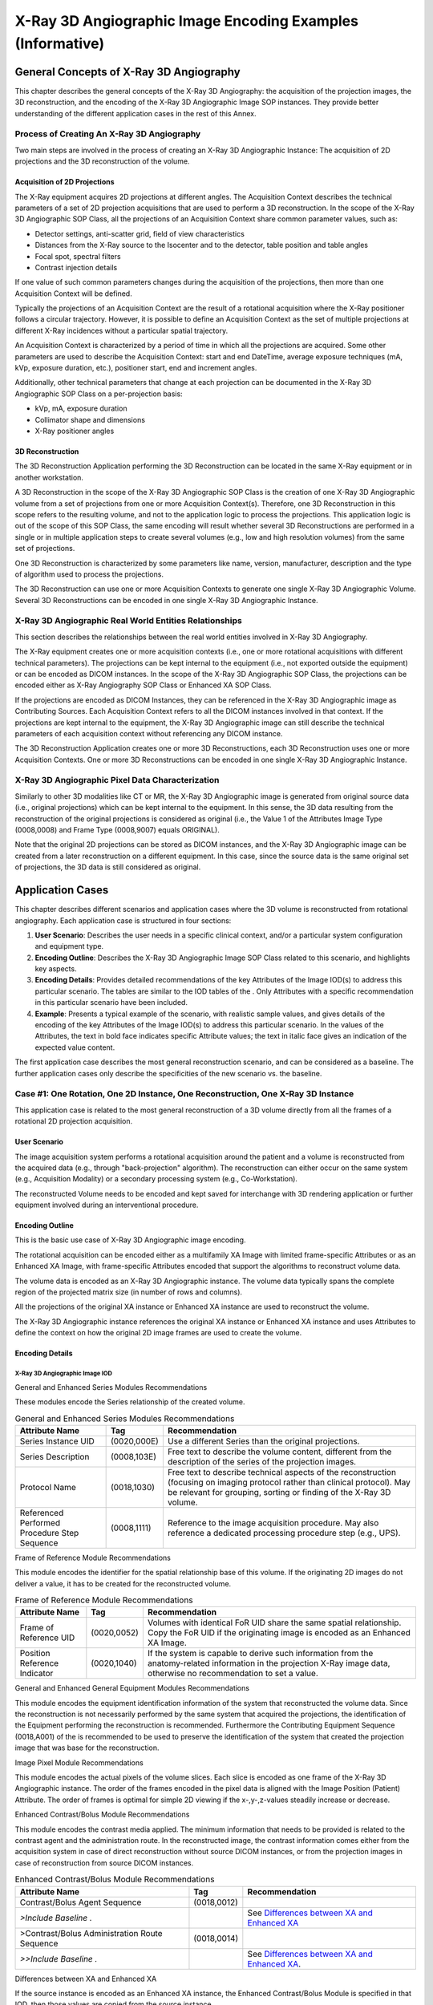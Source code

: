 .. _chapter_TTT:

X-Ray 3D Angiographic Image Encoding Examples (Informative)
===========================================================

.. _sect_TTT.1:

General Concepts of X-Ray 3D Angiography
----------------------------------------

This chapter describes the general concepts of the X-Ray 3D Angiography:
the acquisition of the projection images, the 3D reconstruction, and the
encoding of the X-Ray 3D Angiographic Image SOP instances. They provide
better understanding of the different application cases in the rest of
this Annex.

.. _sect_TTT.1.1:

Process of Creating An X-Ray 3D Angiography
~~~~~~~~~~~~~~~~~~~~~~~~~~~~~~~~~~~~~~~~~~~

Two main steps are involved in the process of creating an X-Ray 3D
Angiographic Instance: The acquisition of 2D projections and the 3D
reconstruction of the volume.

.. _sect_TTT.1.1.1:

Acquisition of 2D Projections
^^^^^^^^^^^^^^^^^^^^^^^^^^^^^

The X-Ray equipment acquires 2D projections at different angles. The
Acquisition Context describes the technical parameters of a set of 2D
projection acquisitions that are used to perform a 3D reconstruction. In
the scope of the X-Ray 3D Angiographic SOP Class, all the projections of
an Acquisition Context share common parameter values, such as:

-  Detector settings, anti-scatter grid, field of view characteristics

-  Distances from the X-Ray source to the Isocenter and to the detector,
   table position and table angles

-  Focal spot, spectral filters

-  Contrast injection details

If one value of such common parameters changes during the acquisition of
the projections, then more than one Acquisition Context will be defined.

Typically the projections of an Acquisition Context are the result of a
rotational acquisition where the X-Ray positioner follows a circular
trajectory. However, it is possible to define an Acquisition Context as
the set of multiple projections at different X-Ray incidences without a
particular spatial trajectory.

An Acquisition Context is characterized by a period of time in which all
the projections are acquired. Some other parameters are used to describe
the Acquisition Context: start and end DateTime, average exposure
techniques (mA, kVp, exposure duration, etc.), positioner start, end and
increment angles.

Additionally, other technical parameters that change at each projection
can be documented in the X-Ray 3D Angiographic SOP Class on a
per-projection basis:

-  kVp, mA, exposure duration

-  Collimator shape and dimensions

-  X-Ray positioner angles

.. _sect_TTT.1.1.2:

3D Reconstruction
^^^^^^^^^^^^^^^^^

The 3D Reconstruction Application performing the 3D Reconstruction can
be located in the same X-Ray equipment or in another workstation.

A 3D Reconstruction in the scope of the X-Ray 3D Angiographic SOP Class
is the creation of one X-Ray 3D Angiographic volume from a set of
projections from one or more Acquisition Context(s). Therefore, one 3D
Reconstruction in this scope refers to the resulting volume, and not to
the application logic to process the projections. This application logic
is out of the scope of this SOP Class, the same encoding will result
whether several 3D Reconstructions are performed in a single or in
multiple application steps to create several volumes (e.g., low and high
resolution volumes) from the same set of projections.

One 3D Reconstruction is characterized by some parameters like name,
version, manufacturer, description and the type of algorithm used to
process the projections.

The 3D Reconstruction can use one or more Acquisition Contexts to
generate one single X-Ray 3D Angiographic Volume. Several 3D
Reconstructions can be encoded in one single X-Ray 3D Angiographic
Instance.

.. _sect_TTT.1.2:

X-Ray 3D Angiographic Real World Entities Relationships
~~~~~~~~~~~~~~~~~~~~~~~~~~~~~~~~~~~~~~~~~~~~~~~~~~~~~~~

This section describes the relationships between the real world entities
involved in X-Ray 3D Angiography.

The X-Ray equipment creates one or more acquisition contexts (i.e., one
or more rotational acquisitions with different technical parameters).
The projections can be kept internal to the equipment (i.e., not
exported outside the equipment) or can be encoded as DICOM instances. In
the scope of the X-Ray 3D Angiographic SOP Class, the projections can be
encoded either as X-Ray Angiography SOP Class or Enhanced XA SOP Class.

If the projections are encoded as DICOM Instances, they can be
referenced in the X-Ray 3D Angiographic image as Contributing Sources.
Each Acquisition Context refers to all the DICOM instances involved in
that context. If the projections are kept internal to the equipment, the
X-Ray 3D Angiographic image can still describe the technical parameters
of each acquisition context without referencing any DICOM instance.

The 3D Reconstruction Application creates one or more 3D
Reconstructions, each 3D Reconstruction uses one or more Acquisition
Contexts. One or more 3D Reconstructions can be encoded in one single
X-Ray 3D Angiographic Instance.

.. _sect_TTT.1.3:

X-Ray 3D Angiographic Pixel Data Characterization
~~~~~~~~~~~~~~~~~~~~~~~~~~~~~~~~~~~~~~~~~~~~~~~~~

Similarly to other 3D modalities like CT or MR, the X-Ray 3D
Angiographic image is generated from original source data (i.e.,
original projections) which can be kept internal to the equipment. In
this sense, the 3D data resulting from the reconstruction of the
original projections is considered as original (i.e., the Value 1 of the
Attributes Image Type (0008,0008) and Frame Type (0008,9007) equals
ORIGINAL).

Note that the original 2D projections can be stored as DICOM instances,
and the X-Ray 3D Angiographic image can be created from a later
reconstruction on a different equipment. In this case, since the source
data is the same original set of projections, the 3D data is still
considered as original.

.. _sect_TTT.2:

Application Cases
-----------------

This chapter describes different scenarios and application cases where
the 3D volume is reconstructed from rotational angiography. Each
application case is structured in four sections:

1. **User Scenario**: Describes the user needs in a specific clinical
   context, and/or a particular system configuration and equipment type.

2. **Encoding Outline**: Describes the X-Ray 3D Angiographic Image SOP
   Class related to this scenario, and highlights key aspects.

3. **Encoding Details**: Provides detailed recommendations of the key
   Attributes of the Image IOD(s) to address this particular scenario.
   The tables are similar to the IOD tables of the . Only Attributes
   with a specific recommendation in this particular scenario have been
   included.

4. **Example**: Presents a typical example of the scenario, with
   realistic sample values, and gives details of the encoding of the key
   Attributes of the Image IOD(s) to address this particular scenario.
   In the values of the Attributes, the text in bold face indicates
   specific Attribute values; the text in italic face gives an
   indication of the expected value content.

The first application case describes the most general reconstruction
scenario, and can be considered as a baseline. The further application
cases only describe the specificities of the new scenario vs. the
baseline.

.. _sect_TTT.2.1:

Case #1: One Rotation, One 2D Instance, One Reconstruction, One X-Ray 3D Instance
~~~~~~~~~~~~~~~~~~~~~~~~~~~~~~~~~~~~~~~~~~~~~~~~~~~~~~~~~~~~~~~~~~~~~~~~~~~~~~~~~

This application case is related to the most general reconstruction of a
3D volume directly from all the frames of a rotational 2D projection
acquisition.

.. _sect_TTT.2.1.1:

User Scenario
^^^^^^^^^^^^^

The image acquisition system performs a rotational acquisition around
the patient and a volume is reconstructed from the acquired data (e.g.,
through "back-projection" algorithm). The reconstruction can either
occur on the same system (e.g., Acquisition Modality) or a secondary
processing system (e.g., Co-Workstation).

The reconstructed Volume needs to be encoded and kept saved for
interchange with 3D rendering application or further equipment involved
during an interventional procedure.

.. _sect_TTT.2.1.2:

Encoding Outline
^^^^^^^^^^^^^^^^

This is the basic use case of X-Ray 3D Angiographic image encoding.

The rotational acquisition can be encoded either as a multifamily XA
Image with limited frame-specific Attributes or as an Enhanced XA Image,
with frame-specific Attributes encoded that support the algorithms to
reconstruct volume data.

The volume data is encoded as an X-Ray 3D Angiographic instance. The
volume data typically spans the complete region of the projected matrix
size (in number of rows and columns).

All the projections of the original XA instance or Enhanced XA instance
are used to reconstruct the volume.

The X-Ray 3D Angiographic instance references the original XA instance
or Enhanced XA instance and uses Attributes to define the context on how
the original 2D image frames are used to create the volume.

.. _sect_TTT.2.1.3:

Encoding Details
^^^^^^^^^^^^^^^^

.. _sect_TTT.2.1.3.1:

X-Ray 3D Angiographic Image IOD
'''''''''''''''''''''''''''''''

.. _sect_TTT.2.1.3.1.1:

General and Enhanced Series Modules Recommendations
                                                   

These modules encode the Series relationship of the created volume.

.. table:: General and Enhanced Series Modules Recommendations

   +--------------------------+-------------+--------------------------+
   | Attribute Name           | Tag         | Recommendation           |
   +==========================+=============+==========================+
   | Series Instance UID      | (0020,000E) | Use a different Series   |
   |                          |             | than the original        |
   |                          |             | projections.             |
   +--------------------------+-------------+--------------------------+
   | Series Description       | (0008,103E) | Free text to describe    |
   |                          |             | the volume content,      |
   |                          |             | different from the       |
   |                          |             | description of the       |
   |                          |             | series of the projection |
   |                          |             | images.                  |
   +--------------------------+-------------+--------------------------+
   | Protocol Name            | (0018,1030) | Free text to describe    |
   |                          |             | technical aspects of the |
   |                          |             | reconstruction (focusing |
   |                          |             | on imaging protocol      |
   |                          |             | rather than clinical     |
   |                          |             | protocol). May be        |
   |                          |             | relevant for grouping,   |
   |                          |             | sorting or finding of    |
   |                          |             | the X-Ray 3D volume.     |
   +--------------------------+-------------+--------------------------+
   | Referenced Performed     | (0008,1111) | Reference to the image   |
   | Procedure Step Sequence  |             | acquisition procedure.   |
   |                          |             | May also reference a     |
   |                          |             | dedicated processing     |
   |                          |             | procedure step (e.g.,    |
   |                          |             | UPS).                    |
   +--------------------------+-------------+--------------------------+

.. _sect_TTT.2.1.3.1.2:

Frame of Reference Module Recommendations
                                         

This module encodes the identifier for the spatial relationship base of
this volume. If the originating 2D images do not deliver a value, it has
to be created for the reconstructed volume.

.. table:: Frame of Reference Module Recommendations

   +--------------------------+-------------+--------------------------+
   | Attribute Name           | Tag         | Recommendation           |
   +==========================+=============+==========================+
   | Frame of Reference UID   | (0020,0052) | Volumes with identical   |
   |                          |             | FoR UID share the same   |
   |                          |             | spatial relationship.    |
   |                          |             | Copy the FoR UID if the  |
   |                          |             | originating image is     |
   |                          |             | encoded as an Enhanced   |
   |                          |             | XA Image.                |
   +--------------------------+-------------+--------------------------+
   | Position Reference       | (0020,1040) | If the system is capable |
   | Indicator                |             | to derive such           |
   |                          |             | information from the     |
   |                          |             | anatomy-related          |
   |                          |             | information in the       |
   |                          |             | projection X-Ray image   |
   |                          |             | data, otherwise no       |
   |                          |             | recommendation to set a  |
   |                          |             | value.                   |
   +--------------------------+-------------+--------------------------+

.. _sect_TTT.2.1.3.1.3:

General and Enhanced General Equipment Modules Recommendations
                                                              

This module encodes the equipment identification information of the
system that reconstructed the volume data. Since the reconstruction is
not necessarily performed by the same system that acquired the
projections, the identification of the Equipment performing the
reconstruction is recommended. Furthermore the Contributing Equipment
Sequence (0018,A001) of the is recommended to be used to preserve the
identification of the system that created the projection image that was
base for the reconstruction.

.. _sect_TTT.2.1.3.1.4:

Image Pixel Module Recommendations
                                  

This module encodes the actual pixels of the volume slices. Each slice
is encoded as one frame of the X-Ray 3D Angiographic instance. The order
of the frames encoded in the pixel data is aligned with the Image
Position (Patient) Attribute. The order of frames is optimal for simple
2D viewing if the x-,y-,z-values steadily increase or decrease.

.. _sect_TTT.2.1.3.1.5:

Enhanced Contrast/Bolus Module Recommendations
                                              

This module encodes the contrast media applied. The minimum information
that needs to be provided is related to the contrast agent and the
administration route. In the reconstructed image, the contrast
information comes either from the acquisition system in case of direct
reconstruction without source DICOM instances, or from the projection
images in case of reconstruction from source DICOM instances.

.. table:: Enhanced Contrast/Bolus Module Recommendations

   +--------------------------+-------------+--------------------------+
   | Attribute Name           | Tag         | Recommendation           |
   +==========================+=============+==========================+
   | Contrast/Bolus Agent     | (0018,0012) |                          |
   | Sequence                 |             |                          |
   +--------------------------+-------------+--------------------------+
   | *>Include Baseline .*    |             | See `Differences between |
   |                          |             | XA and Enhanced          |
   |                          |             | XA <#                    |
   |                          |             | sect_TTT.2.1.3.1.5.1>`__ |
   +--------------------------+-------------+--------------------------+
   | >Contrast/Bolus          | (0018,0014) |                          |
   | Administration Route     |             |                          |
   | Sequence                 |             |                          |
   +--------------------------+-------------+--------------------------+
   | *>>Include Baseline .*   |             | See `Differences between |
   |                          |             | XA and Enhanced          |
   |                          |             | XA <#s                   |
   |                          |             | ect_TTT.2.1.3.1.5.1>`__. |
   +--------------------------+-------------+--------------------------+

.. _sect_TTT.2.1.3.1.5.1:

Differences between XA and Enhanced XA
                                      

If the source instance is encoded as an Enhanced XA instance, the
Enhanced Contrast/Bolus Module is specified in that IOD, then those
values are copied from the source instance.

If the source instance is encoded as an XA Image, only the
Contrast/Bolus Module is specified in that IOD. Although acquisition
devices are encouraged to provide details of the contrast, most of the
relevant Attributes are type 3, so it is possible that if contrast was
applied, the only indication will be the presence of Contrast/Bolus
Agent (0018,0010) since that Attribute is type 2. In that case, if the
application is unable to get more specific information from the
operator, it may populate the contrast details with the generic
`(7140000, SCT, "Contrast agent") <http://snomed.info/id/7140000>`__
code for contrast agent and the `(261665006, SCT,
"Unknown") <http://snomed.info/id/261665006>`__ code for the
administration route.

.. _sect_TTT.2.1.3.1.6:

Multi-frame Dimensions Module Recommendations
                                             

This module encodes a (default) presentation order of the image frames.

.. table:: Multi-frame Dimensions Module Recommendations

   +--------------------------+-------------+--------------------------+
   | Attribute Name           | Tag         | Recommendation           |
   +==========================+=============+==========================+
   | Dimension Organization   | (0020,9221) | This will be an initial  |
   | Sequence                 |             | single dimension and     |
   |                          |             | therefore a single       |
   |                          |             | Dimension UID is         |
   |                          |             | sufficient.              |
   +--------------------------+-------------+--------------------------+
   | Dimension Organization   | (0020,9311) | The value will be "3D".  |
   | Type                     |             |                          |
   +--------------------------+-------------+--------------------------+
   | Dimension Index Sequence | (0020,9222) | Specifies a Dimension    |
   |                          |             | Index that refers to the |
   |                          |             | Image Position (Patient) |
   |                          |             | as dimension for frame   |
   |                          |             | order during 2D          |
   |                          |             | presentation of an X-Ray |
   |                          |             | 3D volume.               |
   +--------------------------+-------------+--------------------------+

.. _sect_TTT.2.1.3.1.7:

Patient Orientation Module Recommendations
                                          

This module encodes the orientation of the Patient for later use with
same or other equipment. The related coded terms can be derived from the
Patient Position (0018,5100) according to the following table, where:

-  PO denotes the Patient Orientation Code Sequence (0054,0410);

-  POM denotes the Patient Orientation Modifier Code Sequence
   (0054,0412);

-  PGR denotes the Patient Gantry Relationship Code Sequence
   (0054,0414).

.. table:: Patient Position to Orientation Conversion Recommendations

   +------------------+--------------------------------------------------+
   | Patient Position | Patient Orientation Coding                       |
   +==================+==================================================+
   | HFS              | PO: `(102538003, SCT,                            |
   |                  | "                                                |
   |                  | recumbent") <http://snomed.info/id/102538003>`__ |
   |                  |                                                  |
   |                  | POM: `(40199007, SCT,                            |
   |                  | "supine") <http://snomed.info/id/40199007>`__    |
   |                  |                                                  |
   |                  | PGR: `(102540008, SCT,                           |
   |                  | "                                                |
   |                  | headfirst") <http://snomed.info/id/102540008>`__ |
   +------------------+--------------------------------------------------+
   | HFP              | PO: `(102538003, SCT,                            |
   |                  | "                                                |
   |                  | recumbent") <http://snomed.info/id/102538003>`__ |
   |                  |                                                  |
   |                  | POM: `(1240000, SCT,                             |
   |                  | "prone") <http://snomed.info/id/1240000>`__      |
   |                  |                                                  |
   |                  | PGR: `(102540008, SCT,                           |
   |                  | "                                                |
   |                  | headfirst") <http://snomed.info/id/102540008>`__ |
   +------------------+--------------------------------------------------+
   | FFS              | PO: `(102538003, SCT,                            |
   |                  | "                                                |
   |                  | recumbent") <http://snomed.info/id/102538003>`__ |
   |                  |                                                  |
   |                  | POM: `(40199007, SCT,                            |
   |                  | "supine") <http://snomed.info/id/40199007>`__    |
   |                  |                                                  |
   |                  | PGR: `(102541007, SCT,                           |
   |                  | "f                                               |
   |                  | eet-first") <http://snomed.info/id/102541007>`__ |
   +------------------+--------------------------------------------------+
   | FFP              | PO: `(102538003, SCT,                            |
   |                  | "                                                |
   |                  | recumbent") <http://snomed.info/id/102538003>`__ |
   |                  |                                                  |
   |                  | POM: `(1240000, SCT,                             |
   |                  | "prone") <http://snomed.info/id/1240000>`__      |
   |                  |                                                  |
   |                  | PGR: `(102541007, SCT,                           |
   |                  | "f                                               |
   |                  | eet-first") <http://snomed.info/id/102541007>`__ |
   +------------------+--------------------------------------------------+
   | HFDR             | PO: `(102538003, SCT,                            |
   |                  | "                                                |
   |                  | recumbent") <http://snomed.info/id/102538003>`__ |
   |                  |                                                  |
   |                  | POM: `(102535000, SCT, "right lateral            |
   |                  | decubitus") <http://snomed.info/id/102535000>`__ |
   |                  |                                                  |
   |                  | PGR: `(102540008, SCT,                           |
   |                  | "                                                |
   |                  | headfirst") <http://snomed.info/id/102540008>`__ |
   +------------------+--------------------------------------------------+
   | HFDL             | PO: `(102538003, SCT,                            |
   |                  | "                                                |
   |                  | recumbent") <http://snomed.info/id/102538003>`__ |
   |                  |                                                  |
   |                  | POM: `(102536004, SCT, "left lateral             |
   |                  | decubitus") <http://snomed.info/id/102536004>`__ |
   |                  |                                                  |
   |                  | PGR: `(102540008, SCT,                           |
   |                  | "                                                |
   |                  | headfirst") <http://snomed.info/id/102540008>`__ |
   +------------------+--------------------------------------------------+
   | FFDR             | PO: `(102538003, SCT,                            |
   |                  | "                                                |
   |                  | recumbent") <http://snomed.info/id/102538003>`__ |
   |                  |                                                  |
   |                  | POM: `(102535000, SCT, "right lateral            |
   |                  | decubitus") <http://snomed.info/id/102535000>`__ |
   |                  |                                                  |
   |                  | PGR: `(102541007, SCT,                           |
   |                  | "f                                               |
   |                  | eet-first") <http://snomed.info/id/102541007>`__ |
   +------------------+--------------------------------------------------+
   | FFDL             | PO: `(102538003, SCT,                            |
   |                  | "                                                |
   |                  | recumbent") <http://snomed.info/id/102538003>`__ |
   |                  |                                                  |
   |                  | POM: `(102536004, SCT, "left lateral             |
   |                  | decubitus") <http://snomed.info/id/102536004>`__ |
   |                  |                                                  |
   |                  | PGR: `(102541007, SCT,                           |
   |                  | "f                                               |
   |                  | eet-first") <http://snomed.info/id/102541007>`__ |
   +------------------+--------------------------------------------------+

.. _sect_TTT.2.1.3.1.8:

X-Ray 3D Image Module Recommendations
                                     

This module encodes the specific content of the reconstructed volume.

.. table:: X-Ray 3D Image Module Recommendations

   +---------------------+-------------+--------------------------------+
   | Attribute Name      | Tag         | Recommendation                 |
   +=====================+=============+================================+
   | Image Type          | (0008,0008) | Use "ORIGINAL" value 1 (Pixel  |
   |                     |             | Data Characteristics) to       |
   |                     |             | indicate a reconstruction from |
   |                     |             | original projections.          |
   |                     |             |                                |
   |                     |             | Use "VOLUME" in value 3 (Image |
   |                     |             | Flavor) to indicate regularly  |
   |                     |             | sampled.                       |
   +---------------------+-------------+--------------------------------+
   | Icon Image Sequence | (0088,0200) | Include if the reconstruction  |
   |                     |             | application may be able to     |
   |                     |             | generate a rendered            |
   |                     |             | representative icon image.     |
   +---------------------+-------------+--------------------------------+

.. _sect_TTT.2.1.3.1.9:

X-Ray 3D Angiographic Image Contributing Sources Module Recommendations
                                                                       

This module encodes the source SOP instances used to create the X-Ray 3D
Angiographic instance.

.. table:: X-Ray 3D Angiographic Image Contributing Sources Module
Recommendations

   +--------------------------+-------------+--------------------------+
   | Attribute Name           | Tag         | Recommendation           |
   +==========================+=============+==========================+
   | Contributing Sources     | (0018,9506) | One item since there is  |
   | Sequence                 |             | only one originating     |
   |                          |             | image that contributed   |
   |                          |             | to the creation of the   |
   |                          |             | X-Ray 3D Angiographic    |
   |                          |             | image.                   |
   +--------------------------+-------------+--------------------------+

.. _sect_TTT.2.1.3.1.10:

X-Ray 3D Angiographic Acquisition Module Recommendations
                                                        

This module encodes the important technical and physical parameters of
the source SOP instances used to create the X-Ray 3D Angiographic Image
instance.

The contents of the Enhanced XA Image IOD and XA Image IOD are
significantly different. Therefore the contents of the X-Ray 3D
Acquisition Sequence will vary depending on availability of encoded data
in the source instance.

The content of the X-Ray 3D General Positioner Movement Macro provides a
general overview on the Positioner data. In case a system does not
support the Isocenter Reference System, it may still be of advantage to
provide the patient-based Positioner Primary and Secondary Angles in the
Per Projection Acquisition Sequence (0018,9538).

The contents of the Per Projection Acquisition Sequence (0018,9538) need
to be carefully aligned with the list of frame numbers in the Referenced
Frame Numbers (0008,1160) Attribute in the Source Image Sequence
(0008,2112).

.. table:: X-Ray 3D Angiographic Acquisition Module Recommendations

   +--------------------------+-------------+--------------------------+
   | Attribute Name           | Tag         | Recommendation           |
   +==========================+=============+==========================+
   | X-Ray 3D Acquisition     | (0018,9507) | One item since there is  |
   | Sequence                 |             | only one acquisition     |
   |                          |             | context that contributed |
   |                          |             | to the reconstruction of |
   |                          |             | the X-Ray 3D             |
   |                          |             | Angiographic image pixel |
   |                          |             | data contents.           |
   +--------------------------+-------------+--------------------------+

.. _sect_TTT.2.1.3.1.11:

Pixel Measures Macro Recommendations
                                    

This module encodes the detailed size of the volume element (Pixel
Spacing for row/column dimension of each slice, and Slice Thickness for
the distance between slices). It depends on the reconstruction algorithm
and is not necessarily identical to the related sizes in the projection
images.

For a single volume this macro is encoded "shared" as all the slices
will have the same Pixel Spacing and Slice Thickness.

.. _sect_TTT.2.1.3.1.12:

Frame Content Macro Recommendations
                                   

This module encodes the timing information of the frames, as well as
dimension and stack index values.

In the reconstruction from rotational projections the figure C.7.6.16-2
of should be interpreted carefully. All the frames forming one X-Ray 3D
Angiographic volume have been reconstructed simultaneously, therefore
all of them have a same time reference and the same acquisition
duration.

The projections have been acquired over a period of time, all of them
contributing to each 3D frame. Therefore, it's recommended to encode the
3D frame acquisition duration as the elapsed time from the first to the
last projection frame time that contributed to that volume.

.. table:: Frame Content Macro Recommendations

   +--------------------------+-------------+--------------------------+
   | Attribute Name           | Tag         | Recommendation           |
   +==========================+=============+==========================+
   | Frame Content Sequence   | (0020,9111) | Provides details for     |
   |                          |             | each frame. The Date and |
   |                          |             | Time Attributes are      |
   |                          |             | identical for all frames |
   |                          |             | and are set to the       |
   |                          |             | date/time of the first   |
   |                          |             | projection frame due to  |
   |                          |             | the nature of the volume |
   |                          |             | creation. The Stack      |
   |                          |             | information can be used  |
   |                          |             | to group frames into     |
   |                          |             | sub-volumes, if needed.  |
   +--------------------------+-------------+--------------------------+
   | >Frame Reference         | (0018,9151) | Use the date and time of |
   | DateTime                 |             | the first 2D frame used  |
   |                          |             | for the reconstruction   |
   |                          |             | of this 3D frame. Same   |
   |                          |             | value for all the frames |
   |                          |             | of the same              |
   |                          |             | reconstruction.          |
   +--------------------------+-------------+--------------------------+
   | >Frame Acquisition       | (0018,9074) | Use the same value as    |
   | DateTime                 |             | the Frame Reference      |
   |                          |             | DateTime (0018,9151).    |
   +--------------------------+-------------+--------------------------+
   | >Frame Acquisition       | (0018,9220) | Use the duration of the  |
   | Duration                 |             | rotational acquisition.  |
   |                          |             | Same value for all the   |
   |                          |             | frames of the same       |
   |                          |             | reconstruction.          |
   +--------------------------+-------------+--------------------------+
   | >Dimension Index Values  | (0020,9157) | From 1 to M or M to 1    |
   |                          |             | depending whether the    |
   |                          |             | frames are to be         |
   |                          |             | displayed in the storage |
   |                          |             | order or reverse, M      |
   |                          |             | being the number of      |
   |                          |             | frames of the            |
   |                          |             | reconstructed volume.    |
   +--------------------------+-------------+--------------------------+
   | >Stack ID                | (0020,9056) | Use the value "1" for    |
   |                          |             | all the frames, since    |
   |                          |             | they belong to the same  |
   |                          |             | reconstructed volume.    |
   +--------------------------+-------------+--------------------------+
   | >In-Stack Position       | (0020,9057) | From 1 to M, where M is  |
   | Number                   |             | the number of frames of  |
   |                          |             | the reconstructed        |
   |                          |             | volume.                  |
   +--------------------------+-------------+--------------------------+

.. _sect_TTT.2.1.3.1.13:

Derivation Image Macro Recommendations
                                      

The volume is directly reconstructed from the original set of
projections and therefore not "derived" in this sense. Thus this macro
is not applicable in this scenario as the contents of the Contributing
Sources Sequence (0018,9506) and the X-Ray 3D Acquisition Sequence
(0018,9507) are sufficient to describe the relationship to the
originating image.

.. _sect_TTT.2.1.3.1.14:

Frame Anatomy Macro Recommendations
                                   

This macro encodes the anatomical context. It can be important to
parameterize the presentation of the volumes. For a single volume this
macro is encoded "shared". Typically the anatomy of the volume is only
available if the information is already provided within the originating
projection image, either by detection algorithm or by user input.

.. _sect_TTT.2.1.3.1.15:

X-Ray 3D Frame Type Macro Recommendations
                                         

This macro encodes the general characteristics of the volume slices like
color information for presentation, volumetric properties for
geometrical manipulations etc. In case of a single volume, this macro is
encoded "shared" as each slice of the volume has identical
characteristics. If multiple volumes are encoded in a single instance,
this macro may be encoded "per frame".

.. _sect_TTT.2.1.4:

Example
^^^^^^^

.. _sect_TTT.2.1.4.1:

Reconstruction Using All Frames of An Enhanced XA Image
'''''''''''''''''''''''''''''''''''''''''''''''''''''''

This basic example is the reconstruction of a volume by a
back-projection from all frames of a rotational acquisition which have
been encoded as an Enhanced XA Instance. The rotational acquisition
takes 5 seconds to acquire all the projections.

.. note::

   The example would be very similar if the rotational acquisition was
   encoded as an XA Image.

The dimension organization is based on the spatial position of the 3D
frames. The frames are to be displayed in the same order as stored.

The UIDs of this example correspond to the diagram shown in
`figure_title <#figure_TTT.2.1-1>`__

.. _sect_TTT.2.2:

Case #2: Reconstruction From A Sub-set of Projection Frames
~~~~~~~~~~~~~~~~~~~~~~~~~~~~~~~~~~~~~~~~~~~~~~~~~~~~~~~~~~~

This application case is related to a reconstruction from a sub-set of
projection frames.

.. _sect_TTT.2.2.1:

User Scenario
^^^^^^^^^^^^^

The image acquisition system performs one rotational acquisition. Not
all of the acquired frames, but every N\ :sup:`th` frame is used to
reconstruct the volume, e.g., to speed-up the reconstruction.

.. _sect_TTT.2.2.2:

Encoding Outline
^^^^^^^^^^^^^^^^

Only selected frames of the original XA instance or Enhanced XA instance
are used to reconstruct the volume.

The X-Ray 3D instance references the original XA instance or Enhanced XA
instance and uses Attributes to define the context on how and which of
the original image frames are used to create the volume.

.. _sect_TTT.2.2.3:

Encoding Details
^^^^^^^^^^^^^^^^

.. _sect_TTT.2.2.3.1:

X-Ray 3D Angiographic Image IOD
'''''''''''''''''''''''''''''''

.. _sect_TTT.2.2.3.1.1:

X-Ray 3D Angiographic Acquisition Module Recommendations
                                                        

This module encodes the important technical and physical parameters of
the source SOP instances and the frames used to create the X-Ray 3D
Angiographic instance.

.. table:: X-Ray 3D Angiographic Acquisition Module Recommendations

   +--------------------------+-------------+--------------------------+
   | Attribute Name           | Tag         | Recommendation           |
   +==========================+=============+==========================+
   | X-Ray 3D Acquisition     | (0018,9507) | One item since there is  |
   | Sequence                 |             | only one acquisition     |
   |                          |             | context that contributed |
   |                          |             | to the reconstruction of |
   |                          |             | the X-Ray 3D             |
   |                          |             | Angiographic image pixel |
   |                          |             | data contents.           |
   +--------------------------+-------------+--------------------------+
   | >Source Image Sequence   | (0008,2112) |                          |
   +--------------------------+-------------+--------------------------+
   | >>Referenced Frame       | (0008,1160) | Only include the frame   |
   | Number                   |             | numbers used for the     |
   |                          |             | reconstruction.          |
   +--------------------------+-------------+--------------------------+
   | >Per Projection          | (0018,9538) | The content of the X-Ray |
   | Acquisition Sequence     |             | 3D General Positioner    |
   |                          |             | Movement Macro only      |
   |                          |             | provides an overview of  |
   |                          |             | the Positioner data.     |
   |                          |             | When not all frames of   |
   |                          |             | the originating          |
   |                          |             | projection image are     |
   |                          |             | used, it is recommended  |
   |                          |             | to provide the           |
   |                          |             | patient-based Positioner |
   |                          |             | Primary and Secondary    |
   |                          |             | Angles in the Per        |
   |                          |             | Projection Acquisition   |
   |                          |             | Sequence (0018,9538).    |
   |                          |             |                          |
   |                          |             | The contents of the Per  |
   |                          |             | Projection Acquisition   |
   |                          |             | Sequence (0018,9538)     |
   |                          |             | need to be carefully     |
   |                          |             | aligned with the list of |
   |                          |             | frame numbers in the     |
   |                          |             | Referenced Frame Numbers |
   |                          |             | (0008,1160) Attribute in |
   |                          |             | the Source Image         |
   |                          |             | Sequence (0008,2112).    |
   +--------------------------+-------------+--------------------------+

.. _sect_TTT.2.2.3.1.2:

Frame Content Macro Recommendations
                                   

This module encodes the timing information of the frames, as well as
dimension and stack index values.

.. table:: Frame Content Macro Recommendations

   +--------------------------+-------------+--------------------------+
   | Attribute Name           | Tag         | Recommendation           |
   +==========================+=============+==========================+
   | Frame Content Sequence   | (0020,9111) | Provides details for     |
   |                          |             | each frame.              |
   +--------------------------+-------------+--------------------------+
   | >Frame Acquisition       | (0018,9220) | Use the elapsed time     |
   | Duration                 |             | from the first to the    |
   |                          |             | last projection frame    |
   |                          |             | time used for this       |
   |                          |             | reconstruction.          |
   +--------------------------+-------------+--------------------------+

.. _sect_TTT.2.2.4:

Example
^^^^^^^

This specific example is the reconstruction of a volume by a
back-projection from every 5\ :sup:`th` frame of a rotational
acquisition and encoded as an Enhanced XA Image.

.. note::

   The example would be very similar if the rotational acquisition was
   encoded as an XA Image.

.. _sect_TTT.2.3:

Case #3: Reconstruction From A Sub-region of All Image Frames
~~~~~~~~~~~~~~~~~~~~~~~~~~~~~~~~~~~~~~~~~~~~~~~~~~~~~~~~~~~~~

This application case is related to a regular reconstruction of the full
field of view of a rotational acquisition followed by a specific
reconstruction of a sub-region that contains an object of interest
(e.g., interventional device implanted, stent, coils etc.).

.. _sect_TTT.2.3.1:

User Scenario
^^^^^^^^^^^^^

The image acquisition system performs one rotational acquisition after
the intervention, on the region of the patient where an implant has been
placed.

Two 3D volumes are reconstructed; one of the full field of view of the
projection images, another of a sub-region of each of the acquired
frames, e.g., to extract the object of interest into a smaller volume.
The second volume is likely performed at higher resolution and likely
applies different 3D reconstruction techniques, for instance to
highlight the material of the implant. The purpose is to overlap the two
volumes and enhance the visibility of the object of interest over the
full field volume.

.. _sect_TTT.2.3.2:

Encoding Outline
^^^^^^^^^^^^^^^^

The rotational acquisition can either be encoded as XA Image or as
Enhanced XA Image.

Each reconstruction is encoded in a different X-Ray 3D Angiographic
instance.

Not all parts of each frame of the original XA instance or Enhanced XA
instance are used to reconstruct the second volume.

The X-Ray 3D instance references the original XA instance or Enhanced XA
instance and uses Attributes to define the context on how and which part
of the original image frames are used to create the Volume.

.. _sect_TTT.2.3.3:

Encoding Details
^^^^^^^^^^^^^^^^

.. _sect_TTT.2.3.3.1:

X-Ray 3D Angiographic Image IOD
'''''''''''''''''''''''''''''''

.. _sect_TTT.2.3.3.1.1:

Frame of Reference Module Recommendations
                                         

Since the two volumes are reconstructed from the same projections, the
reconstruction application will use the same patient coordinate system
on both volumes so that the spatial location of the object of interest
in both volumes will be the same. Therefore the two X-Ray 3D Instances
will have the same Frame of Reference (FoR) UID. If the originating 2D
Instances do not deliver a value of FoR UID, a new FoR UID has to be
created for the reconstructed volumes.

.. table:: Frame of Reference Module Recommendations

   +------------------------+-------------+--------------------------+
   | Attribute Name         | Tag         | Recommendation           |
   +========================+=============+==========================+
   | Frame of Reference UID | (0020,0052) | Use the same value for   |
   |                        |             | the full field of view   |
   |                        |             | volume and the           |
   |                        |             | sub-region volume.       |
   +------------------------+-------------+--------------------------+

.. _sect_TTT.2.3.3.1.2:

Pixel Measures Macro Recommendations
                                    

The detailed size of the volume element (Pixel Spacing for x/y dimension
and Slice Thickness for z dimension) may be different between the full
field of view reconstruction and the sub-region reconstruction.

.. table:: Pixel Measures Macro Recommendations

   +-------------------------+-------------+--------------------------+
   | Attribute Name          | Tag         | Recommendation           |
   +=========================+=============+==========================+
   | Pixel Measures Sequence | (0028,9110) | The pixel sizes and/or   |
   |                         |             | slice thickness are not  |
   |                         |             | necessarily equal in the |
   |                         |             | two reconstructed        |
   |                         |             | volumes. Within each     |
   |                         |             | individual volume this   |
   |                         |             | sequence is encoded as   |
   |                         |             | "shared".                |
   +-------------------------+-------------+--------------------------+

.. _sect_TTT.2.3.3.1.3:

Plane Position (Patient) Macro Recommendations
                                              

The plane position of the first slice in the first volume may have a
different value than in the second volume, as the sub-region volume can
be smaller and shifted with respect to the full field of view volume.

.. _sect_TTT.2.3.3.1.4:

Plane Orientation (Patient) Macro Recommendations
                                                 

The plane orientation could be different in the second volume depending
on the application needs, e.g., to align the slices with the object of
interest.

.. _sect_TTT.2.3.3.1.5:

Frame Content Macro Recommendations
                                   

This module encodes the timing information of the frames, as well as
dimension and stack index values.

.. table:: Frame Content Macro Recommendations

   +--------------------------+-------------+--------------------------+
   | Attribute Name           | Tag         | Recommendation           |
   +==========================+=============+==========================+
   | Frame Content Sequence   | (0020,9111) | Provides details for     |
   |                          |             | each frame.              |
   +--------------------------+-------------+--------------------------+
   | >Frame Acquisition       | (0018,9220) | Use the duration of the  |
   | Duration                 |             | rotational acquisition   |
   |                          |             | in the two reconstructed |
   |                          |             | volumes.                 |
   +--------------------------+-------------+--------------------------+

.. _sect_TTT.2.3.3.1.6:

Frame Anatomy Macro Recommendations
                                   

The volume directly reconstructed from a sub-region of each of the
original projection X-Ray frames does not necessarily reflect the same
anatomy or laterality as the full field of view volume. Therefore the
Frame Anatomy macro may point to a different anatomic context than the
one documented for the originating frames.

.. _sect_TTT.2.3.4:

Example
^^^^^^^

In this example, the slices of the two volumes are reconstructed in the
axial plane of the patient; the row direction is aligned in the positive
x-direction of the patient (right-left) and the column direction is
aligned in the positive y-direction of the patient (anterior-posterior).

The full field of view reconstruction in encoded with the Instance UID
"Z1" and consists of a 512 cube volume of 0.2 mm of voxel size. The
sub-region reconstruction in encoded with the Instance UID "Z2" and
consists of a 256 cube volume of the voxel size of 0.1 mm.

Both volumes share the same Frame of Reference UID.

.. _sect_TTT.2.4:

Case #4: Multiple Rotations, One Or More 2D Instances, One Reconstruction, One X-Ray 3D Instance
~~~~~~~~~~~~~~~~~~~~~~~~~~~~~~~~~~~~~~~~~~~~~~~~~~~~~~~~~~~~~~~~~~~~~~~~~~~~~~~~~~~~~~~~~~~~~~~~

This application case is related to a high resolution reconstruction
from several rotations around the same anatomy.

.. _sect_TTT.2.4.1:

User Scenario
^^^^^^^^^^^^^

The image acquisition system performs multiple 2D rotational
acquisitions around the patient with movements in the same or opposite
directions in the patient's transverse plane. A single volume is
reconstructed from the acquired data (e.g., through "back-projection"
algorithm). The reconstruction can either occur on the same system
(e.g., Acquisition Modality) or a secondary processing system (e.g.,
Co-Workstation).

The reconstructed Volume needs to be encoded and saved for further use.

.. _sect_TTT.2.4.2:

Encoding Outline
^^^^^^^^^^^^^^^^

The rotational acquisitions can be encoded either as a single instance
(e.g., "C") containing several rotations or as several instances (e.g.,
"C1", "C2", etc.) containing one rotation per instance. The rotational
acquisitions can either be encoded as XA Image(s) with limited
frame-specific Attributes or as Enhanced XA Image(s), with
frame-specific Attributes encoded that inform the algorithms to
reconstruct a volume.

The reconstructed volume data is encoded as a single X-Ray 3D
Angiographic instance. The reconstructed region covers typically the
full field of view of the projected matrix size.

All frames of the original XA Images or Enhanced XA Images are used to
reconstruct the volume.

The X-Ray 3D instance references the original acquisition instances and
records Attributes of the projections describing the acquisition
context.

.. _sect_TTT.2.4.3:

Encoding Details
^^^^^^^^^^^^^^^^

.. _sect_TTT.2.4.3.1:

2D X-Ray Angiographic Image IOD
'''''''''''''''''''''''''''''''

This scenario is based on the encoding of the different rotations in one
or more 2D instance(s), which can be encoded either as X-Ray Angiography
or Enhanced XA Images.

.. _sect_TTT.2.4.3.1.1:

Frame of Reference Module Recommendations
                                         

In the case of multiple source 2D Instances, the acquisition equipment
assumes that the patient has not moved between the different rotations.
This module encodes the same FoR UID in all the rotations, identifying a
common spatial relationship between them, thus allowing the 3D
reconstruction to use the projections of all the rotations to perform a
single volume reconstruction.

If the source 2D Instances do not provide a value of FoR UID, it has to
be created for the reconstructed volume.

.. table:: Frame of Reference Module Recommendations

   +--------------------------+-------------+--------------------------+
   | Attribute Name           | Tag         | Recommendation           |
   +==========================+=============+==========================+
   | Frame of Reference UID   | (0020,0052) | All XA Images or         |
   |                          |             | Enhanced XA Images       |
   |                          |             | created from the         |
   |                          |             | rotational acquisitions  |
   |                          |             | share the same spatial   |
   |                          |             | relationship.            |
   +--------------------------+-------------+--------------------------+
   | Position Reference       | (0020,1040) | No recommendation to set |
   | Indicator                |             | a value, unless a system |
   |                          |             | is capable to derive     |
   |                          |             | such information from    |
   |                          |             | the anatomy or has a     |
   |                          |             | mandatory user interface |
   |                          |             | to enter such            |
   |                          |             | information.             |
   +--------------------------+-------------+--------------------------+

.. note::

   The case where all the source 2D Instances have the same FoR UID is
   the "lucky" case. If no FoR UID value is provided in the 2D
   Instances, or if the FoR UIDs are different, there should be an
   additional 2D registration step before performing the 3D
   reconstruction.

.. _sect_TTT.2.4.3.2:

X-Ray 3D Angiographic Image IOD
'''''''''''''''''''''''''''''''

.. _sect_TTT.2.4.3.2.1:

X-Ray 3D Angiographic Image Contributing Sources Module Recommendations
                                                                       

This module encodes the source SOP instance(s) used to create the X-Ray
3D Angiographic instance.

.. table:: X-Ray 3D Angiographic Image Contributing Sources Module
Recommendations

   +--------------------------+-------------+--------------------------+
   | Attribute Name           | Tag         | Recommendation           |
   +==========================+=============+==========================+
   | Contributing Sources     | (0018,9506) | One item for each of the |
   | Sequence                 |             | originating instances    |
   |                          |             | that was used for the    |
   |                          |             | reconstruction of the    |
   |                          |             | X-Ray 3D Angiographic    |
   |                          |             | image.                   |
   +--------------------------+-------------+--------------------------+

.. _sect_TTT.2.4.3.2.2:

X-Ray 3D Angiographic Acquisition Module Recommendations
                                                        

There are multiple acquisition contexts, one per rotation of the
equipment. This module encodes the frame numbers of the source SOP
instance that belong to each acquisition context, as well as the
important technical and physical parameters of the source SOP instances
used to create the X-Ray 3D Angiographic instance.

.. table:: X-Ray 3D Angiographic Acquisition Module Recommendations

   +--------------------------+-------------+--------------------------+
   | Attribute Name           | Tag         | Recommendation           |
   +==========================+=============+==========================+
   | X-Ray 3D Acquisition     | (0018,9507) | One item for each        |
   | Sequence                 |             | acquisition context      |
   |                          |             | (i.e., each rotation)    |
   |                          |             | that contributed to the  |
   |                          |             | reconstruction of the    |
   |                          |             | X-Ray 3D Angiographic    |
   |                          |             | image pixel data         |
   |                          |             | contents.                |
   +--------------------------+-------------+--------------------------+
   | …                        |             |                          |
   +--------------------------+-------------+--------------------------+
   | >Source Image Sequence   | (0008,2112) | One item for each        |
   |                          |             | acquisition context.     |
   +--------------------------+-------------+--------------------------+
   | >>Referenced SOP Class   | (0008,1150) |                          |
   | UID                      |             |                          |
   +--------------------------+-------------+--------------------------+
   | >>Referenced SOP         | (0008,1155) | The source SOP instance  |
   | Instance UID             |             | where this rotation      |
   |                          |             | belongs.                 |
   +--------------------------+-------------+--------------------------+
   | >>Referenced Frame       | (0008,1160) | The frame numbers of the |
   | Number                   |             | projections              |
   |                          |             | corresponding to this    |
   |                          |             | rotation.                |
   +--------------------------+-------------+--------------------------+
   | …                        |             |                          |
   +--------------------------+-------------+--------------------------+
   | >Per Projection          | (0018,9538) | The content of this      |
   | Acquisition Sequence     |             | sequence needs to be     |
   |                          |             | carefully aligned with   |
   |                          |             | the list of frame        |
   |                          |             | numbers in the           |
   |                          |             | Referenced Frame Numbers |
   |                          |             | (0008,1160) Attribute in |
   |                          |             | the Source Image         |
   |                          |             | Sequence (0008,2112).    |
   +--------------------------+-------------+--------------------------+

.. _sect_TTT.2.4.3.2.3:

Frame Content Macro Recommendations
                                   

This module encodes the timing information of the frames, as well as
dimension and stack index values.

.. table:: Frame Content Macro Recommendations

   +--------------------------+-------------+--------------------------+
   | Attribute Name           | Tag         | Recommendation           |
   +==========================+=============+==========================+
   | Frame Content Sequence   | (0020,9111) | Provides details for     |
   |                          |             | each frame.              |
   +--------------------------+-------------+--------------------------+
   | >Frame Acquisition       | (0018,9220) | Use the elapsed time     |
   | Duration                 |             | from the first           |
   |                          |             | projection frame time of |
   |                          |             | the first rotation to    |
   |                          |             | the last projection      |
   |                          |             | frame time of the last   |
   |                          |             | rotation used for this   |
   |                          |             | reconstruction.          |
   +--------------------------+-------------+--------------------------+

.. _sect_TTT.2.4.4:

Example
^^^^^^^

This example is the reconstruction of a volume by a back-projection from
all frames of a rotational acquisition with two rotations encoded as two
XA Images.

.. _sect_TTT.2.5:

Case #5: One Rotation, One 2D Instance, Multiple Reconstructions, One X-Ray 3D Instance
~~~~~~~~~~~~~~~~~~~~~~~~~~~~~~~~~~~~~~~~~~~~~~~~~~~~~~~~~~~~~~~~~~~~~~~~~~~~~~~~~~~~~~~

This application case is related to a rotational acquisition of several
cardiac cycles with related ECG signal information.

.. _sect_TTT.2.5.1:

User Scenario
^^^^^^^^^^^^^

The image acquisition system performs one 2D rotational acquisition of
the heart in a cardiac procedure. The gantry is continuously rotating at
a constant speed. The ECG is recorded during the rotation, and the
cardiac trigger delay time is known for each frame of the rotational
acquisition allowing it to be assigned to a given cardiac phase.

Several 3D volumes are reconstructed, one for each cardiac phase.

.. _sect_TTT.2.5.2:

Encoding Outline
^^^^^^^^^^^^^^^^

The rotational acquisition can either be encoded as XA Image or as
Enhanced XA Image. The XA instance (let's call it "C") is encoded in the
Series "B" of the Study "A".

Each reconstruction is related to one cardiac phase corresponding to a
sub-set of frames of the rotational acquisition. Therefore, each cardiac
phase represents one acquisition context.

Each reconstruction leads to one volume, all volumes are encoded in one
single X-Ray 3D Angiographic instance ("Z"). Each volume is for a
different cardiac phase. All volumes share the same stack id.

.. note::

   1. This figure shows only the first three cardiac phases. An
      implementation may chose how many phases it will reconstruct.

   2. Projection frames are assigned to a phase based on their cardiac
      trigger delay time. The rotation speed and acquisition pulse rate
      will not necessarily align uniformly with the cardiac cycle
      (especially if the heartbeat is irregular). Thus different phases
      may end up with different number of projections assigned to them.
      The reconstructed volumes will have the same space.

.. _sect_TTT.2.5.3:

Encoding Details
^^^^^^^^^^^^^^^^

.. _sect_TTT.2.5.3.1:

2D X-Ray Angiographic Image IOD
'''''''''''''''''''''''''''''''

This scenario is based on the encoding of a single rotational
acquisition in one 2D instance, together with the information of the ECG
and/or the cardiac trigger delay times of each frame of the rotational
image.

.. _sect_TTT.2.5.3.2:

X-Ray 3D Angiographic Image IOD
'''''''''''''''''''''''''''''''

.. _sect_TTT.2.5.3.2.1:

Image Pixel Module Recommendations
                                  

This module encodes the description of the pixels of the slices of the
volumes, each slice being one frame of the X-Ray 3D Angiographic
instance. The pixel data encodes all the frames of the first cardiac
phase followed by all the frames of the second cardiac phase and so on.
Within one cardiac phase, the order of the frames is aligned with the
Image Position (Patient) Attribute.

.. _sect_TTT.2.5.3.2.2:

Multi-frame Dimension Module Recommendations
                                            

This module encodes the dimensions for the presentation order of the
image frames.

.. table:: Multi-frame Dimension Module Recommendations

   +--------------------------+-------------+--------------------------+
   | Attribute Name           | Tag         | Recommendation           |
   +==========================+=============+==========================+
   | Dimension Organization   | (0020,9221) | There will be a single   |
   | Sequence                 |             | Dimension UID.           |
   +--------------------------+-------------+--------------------------+
   | Dimension Organization   | (0020,9311) | The value will be "3D".  |
   | Type                     |             |                          |
   +--------------------------+-------------+--------------------------+
   | Dimension Index Sequence | (0020,9222) | Two items are defined:   |
   |                          |             | the first one related to |
   |                          |             | the cardiac phase, the   |
   |                          |             | second one related to    |
   |                          |             | the spatial position of  |
   |                          |             | the slices. All frames   |
   |                          |             | of the same              |
   |                          |             | reconstructed volume     |
   |                          |             | have the same cardiac    |
   |                          |             | phase.                   |
   +--------------------------+-------------+--------------------------+
   | >Dimension Index Pointer | (0020,9165) | In the first item, the   |
   |                          |             | Attribute Nominal        |
   |                          |             | Percentage of Cardiac    |
   |                          |             | Phase (0020,9241) is     |
   |                          |             | used. In the second      |
   |                          |             | item, the Attribute      |
   |                          |             | Image Position (Patient) |
   |                          |             | (0020,0032) is used.     |
   +--------------------------+-------------+--------------------------+
   | >Functional Group        | (0020,9167) | Contains the tags        |
   | Pointer                  |             | (0018,9118) Cardiac      |
   |                          |             | Synchronization Sequence |
   |                          |             | and (0020,9113) Plane    |
   |                          |             | Position Sequence        |
   |                          |             | respectively in the      |
   |                          |             | first and second item.   |
   +--------------------------+-------------+--------------------------+
   | >Dimension Organization  | (0020,9164) | Same value for both      |
   | UID                      |             | items.                   |
   +--------------------------+-------------+--------------------------+

.. _sect_TTT.2.5.3.2.3:

X-Ray 3D Angiographic Acquisition Module Recommendations
                                                        

There are multiple acquisition contexts, one per cardiac phase. This
module encodes the frame numbers of the source SOP instance that belong
to each acquisition context and have the same cardiac phase.

.. table:: X-Ray 3D Angiographic Acquisition Module Recommendations

   +--------------------------+-------------+--------------------------+
   | Attribute Name           | Tag         | Recommendation           |
   +==========================+=============+==========================+
   | X-Ray 3D Acquisition     | (0018,9507) | One item for each        |
   | Sequence                 |             | acquisition context      |
   |                          |             | (i.e., each cardiac      |
   |                          |             | phase).                  |
   +--------------------------+-------------+--------------------------+
   | >Source Image Sequence   | (0008,2112) |                          |
   +--------------------------+-------------+--------------------------+
   | >>Referenced Frame       | (0008,1160) | The frame numbers of the |
   | Number                   |             | source SOP instance that |
   |                          |             | belong to this           |
   |                          |             | acquisition context      |
   |                          |             | (i.e., that have the     |
   |                          |             | same cardiac phase).     |
   |                          |             |                          |
   |                          |             | .. note::                |
   |                          |             |                          |
   |                          |             |    The number of         |
   |                          |             |    projection frames may |
   |                          |             |    be different for each |
   |                          |             |    acquisition context.  |
   |                          |             |    See Note 2 of         |
   |                          |             |    `Encoding             |
   |                          |             |    Outli                 |
   |                          |             | ne <#sect_TTT.2.5.2>`__. |
   +--------------------------+-------------+--------------------------+

.. _sect_TTT.2.5.3.2.4:

X-Ray 3D Reconstruction Module Recommendations
                                              

This module encodes the identification of the reconstructions performed
to create the X-Ray 3D Angiographic Instance.

.. table:: X-Ray 3D Reconstruction Module Recommendations

   +--------------------------+-------------+--------------------------+
   | Attribute Name           | Tag         | Recommendation           |
   +==========================+=============+==========================+
   | X-Ray 3D Reconstruction  | (0018,9530) | One item for each single |
   | Sequence                 |             | reconstruction, i.e.,    |
   |                          |             | for each cardiac phase.  |
   +--------------------------+-------------+--------------------------+
   | >Acquisition Index       | (0020,9518) | Number of the            |
   |                          |             | acquisition context for  |
   |                          |             | this reconstruction. As  |
   |                          |             | there is one             |
   |                          |             | reconstruction for each  |
   |                          |             | cardiac phase, the       |
   |                          |             | acquisition index is     |
   |                          |             | equal to the             |
   |                          |             | reconstruction index.    |
   +--------------------------+-------------+--------------------------+
   | >Reconstruction          | (0018,9531) | Free text description of |
   | Description              |             | the purpose of the       |
   |                          |             | reconstruction. It's     |
   |                          |             | recommended to identify  |
   |                          |             | the cardiac phase.       |
   +--------------------------+-------------+--------------------------+

.. _sect_TTT.2.5.3.2.5:

Frame Content Macro Recommendations
                                   

This module encodes the timing information of the frames, as well as
dimension and stack index values. All frames forming a volume of one
cardiac phase have the same time reference, and a single dimension index
value for the first dimension. All volumes for all cardiac phases share
the same stack id because they span the same space.

.. table:: Frame Content Macro Recommendations

   +--------------------------+-------------+--------------------------+
   | Attribute Name           | Tag         | Recommendation           |
   +==========================+=============+==========================+
   | Frame Content Sequence   | (0020,9111) |                          |
   +--------------------------+-------------+--------------------------+
   | >Frame Reference         | (0018,9151) | Use the date and time of |
   | DateTime                 |             | the first 2D frame used  |
   |                          |             | for the reconstruction   |
   |                          |             | of this 3D frame. In     |
   |                          |             | practice it will be the  |
   |                          |             | time of the first        |
   |                          |             | projection of this       |
   |                          |             | cardiac phase.           |
   +--------------------------+-------------+--------------------------+
   | >Frame Acquisition       | (0018,9074) | Use the same value as    |
   | DateTime                 |             | the Frame Reference      |
   |                          |             | DateTime (0018,9151).    |
   +--------------------------+-------------+--------------------------+
   | >Frame Acquisition       | (0018,9220) | Use the elapsed time     |
   | Duration                 |             | from the first to the    |
   |                          |             | last projection frame    |
   |                          |             | time used for the        |
   |                          |             | reconstruction of this   |
   |                          |             | 3D frame.                |
   +--------------------------+-------------+--------------------------+
   | >Cardiac Cycle Position  | (0018,9236) | Use the most             |
   |                          |             | representative position  |
   |                          |             | in the cardiac cycle.    |
   +--------------------------+-------------+--------------------------+
   | >Dimension Index Values  | (0020,9157) | The first value of this  |
   |                          |             | Attribute contains the   |
   |                          |             | same index for all the   |
   |                          |             | frames of the same       |
   |                          |             | volume (i.e., same       |
   |                          |             | cardiac phase). The      |
   |                          |             | second value indexes the |
   |                          |             | spatial position of each |
   |                          |             | frame in the volume.     |
   +--------------------------+-------------+--------------------------+
   | >Stack ID                | (0020,9056) | Same ID for all the      |
   |                          |             | frames of all cardiac    |
   |                          |             | phases.                  |
   +--------------------------+-------------+--------------------------+
   | >In-Stack Position       | (0020,9057) | From 1 to M for each     |
   | Number                   |             | cardiac phase, where M   |
   |                          |             | is the number of frames  |
   |                          |             | in each reconstructed    |
   |                          |             | phase.                   |
   |                          |             |                          |
   |                          |             | The spatially            |
   |                          |             | corresponding frames in  |
   |                          |             | different cardiac phases |
   |                          |             | share the same In-Stack  |
   |                          |             | Position Number.         |
   +--------------------------+-------------+--------------------------+

.. _sect_TTT.2.5.3.2.6:

Cardiac Synchronization Macro Recommendations
                                             

This module encodes a value representing the cardiac phase of the 3D
frames (i.e., the time of the frame relative to the R-peak).

.. table:: Cardiac Synchronization Macro Recommendations

   +--------------------------+-------------+--------------------------+
   | Attribute Name           | Tag         | Recommendation           |
   +==========================+=============+==========================+
   | Cardiac Synchronization  | (0018,9118) |                          |
   | Sequence                 |             |                          |
   +--------------------------+-------------+--------------------------+
   | >Nominal Percentage of   | (0020,9241) | All the frames belonging |
   | Cardiac Phase            |             | to the same              |
   |                          |             | reconstruction will have |
   |                          |             | the same value. This     |
   |                          |             | Attribute is used as a   |
   |                          |             | dimension index.         |
   +--------------------------+-------------+--------------------------+
   | >Nominal Cardiac Trigger | (0020,9153) | Use the average time in  |
   | Delay Time               |             | ms from the time of the  |
   |                          |             | previous R-peak to the   |
   |                          |             | value of the Frame       |
   |                          |             | Reference DateTime       |
   |                          |             | (0018,9151).             |
   +--------------------------+-------------+--------------------------+

.. _sect_TTT.2.5.3.2.7:

X-Ray 3D Frame Type Macro Recommendations
                                         

This macro encodes the context of the volume slices. In this scenario of
multi-volume encoding, it is encoded "per frame", since the slices
belong to different volumes depending on the cardiac phase.

.. _sect_TTT.2.5.4:

Example
^^^^^^^

In this example the gantry performs one single rotation around the heart
at 20 degrees per second, covering an arc of 200 degrees during 10
seconds. Approximately 10 cardiac cycles are acquired. The frame rate is
8 frames per second, resulting in 8 projections acquired at each cardiac
cycle corresponding to 8 different cardiac phases.

Overall there will be 80 projections; 10 projections for each of the 8
cardiac phases. Each cardiac phase represents one acquisition context.
The information of the cardiac trigger delay time is encoded for each
projection. The projections are encoded as an XA Image with the Instance
UID "C".

The reconstruction application creates 8 volumes, each volume is
reconstructed by a back-projection from the 10 frames having the same
cardiac trigger delay time, i.e., the frames acquired at the same
cardiac phase. Each volume contains 256 frames. The 8 reconstructed
volumes are encoded in one single X-Ray 3D Angiographic instance of
Instance UID "Z".

.. _sect_TTT.2.6:

Case #6: Two Rotations, Two 2D Instances, Two Reconstructions, Two X-Ray 3D Instances
~~~~~~~~~~~~~~~~~~~~~~~~~~~~~~~~~~~~~~~~~~~~~~~~~~~~~~~~~~~~~~~~~~~~~~~~~~~~~~~~~~~~~

This application case is related to two rotational acquisitions on the
same anatomical region before and after the intervention, with table
movement between the two acquisitions. The two reconstructed volumes are
created and automatically registered on the same patient coordinate
system.

.. _sect_TTT.2.6.1:

User Scenario
^^^^^^^^^^^^^

The image acquisition system performs two different 2D rotational
acquisitions at two different times of the interventional procedure: the
first acquisition before the intervention (e.g., before placement of a
stent) and the second one after the intervention.

Between the two acquisitions the table position has changed with respect
to the Isocenter. The rotational acquisitions are performed with the
same spatial trajectory of the X-Ray Detector relative to the Isocenter;
therefore the second acquisition contains a slightly different region of
the patient.

Two 3D volumes are reconstructed, one for each rotational acquisition.
After the intervention, the two 3D volumes are displayed together on the
same patient coordinate system. The user can visually assess the
placement of the stent over the anatomy pre-intervention. The patient
position on the table does not change during the procedure.

.. _sect_TTT.2.6.2:

Encoding Outline
^^^^^^^^^^^^^^^^

The rotational acquisitions can either be encoded as XA Image or as
Enhanced XA Image. The two XA instances (let's call them "C1" and "C2")
are encoded in two different Series ("B1" and "B2") of the same Study
("A").

The volume data is encoded as two X-Ray 3D Angiographic instances ("Z1"
and "Z2"). The volumes are typically a full set (in number of rows,
columns and slices) of the projected matrix size (in number of rows and
columns).

Each reconstructed volume contains one acquisition context consisting of
all the frames of the corresponding source 2D XA Image. To display the
two volumes together, they share the same Frame of Reference UID.

.. _sect_TTT.2.6.3:

Encoding Details
^^^^^^^^^^^^^^^^

.. _sect_TTT.2.6.3.1:

X-Ray 3D Angiographic Image IOD
'''''''''''''''''''''''''''''''

.. _sect_TTT.2.6.3.1.1:

Frame of Reference Module Recommendations
                                         

Since the purpose of this scenario is to overlap the two volumes without
additional spatial registration, the spatial location of the anatomy of
interest in both volumes needs to be the same. To keep the two volumes
spatially registered, the reconstruction application will use the table
position of both rotations to correct the table movement with respect to
the Isocenter, thus creating both volumes with the same spatial origin
and axis, i.e., same patient coordinate system.

Therefore, it is recommended to encode both instances with the same FoR
UID, equal to the Frame of Reference UID of the XA projection images. If
the originating XA images do not contain a Frame of Reference UID, the
reconstruction application will create the FoR UID equal for the two
reconstructed volumes.

.. table:: Frame of Reference Module Recommendations

   +--------------------------+-------------+--------------------------+
   | Attribute Name           | Tag         | Recommendation           |
   +==========================+=============+==========================+
   | Frame of Reference UID   | (0020,0052) | Use the same FoR UID     |
   |                          |             | value for both volumes.  |
   +--------------------------+-------------+--------------------------+
   | Position Reference       | (0020,1040) | Use a value either       |
   | Indicator                |             | provided by the operator |
   |                          |             | of the acquisition       |
   |                          |             | modality or the          |
   |                          |             | reconstruction console,  |
   |                          |             | if supplied.             |
   +--------------------------+-------------+--------------------------+

.. _sect_TTT.2.6.3.1.2:

Patient Orientation Module Recommendations
                                          

This module encodes the patient orientation with respect to the table.
It is supposed to contain the same values in both 3D volumes, since the
patient does not move between the two rotational acquisitions.

.. _sect_TTT.2.6.3.1.3:

Pixel Measures Macro Recommendations
                                    

The detailed size of the volume element (Pixel Spacing for row/column
dimension of each slice and Slice Thickness for the distance of slices)
depends on the reconstruction algorithm and is not necessarily identical
to the related sizes in the source (projection) image(s).

.. table:: Pixel Measures Macro Recommendations

   +-------------------------+-------------+--------------------------+
   | Attribute Name          | Tag         | Recommendation           |
   +=========================+=============+==========================+
   | Pixel Measures Sequence | (0028,9110) | Provide it as a shared   |
   |                         |             | macro, i.e., each slice  |
   |                         |             | of a volume has the same |
   |                         |             | Pixel Spacing and Slice  |
   |                         |             | Thickness.               |
   +-------------------------+-------------+--------------------------+
   | >Pixel Spacing          | (0028,0030) | May be different between |
   |                         |             | the two volumes.         |
   +-------------------------+-------------+--------------------------+
   | >Slice Thickness        | (0018,0050) | May be different between |
   |                         |             | the two volumes.         |
   +-------------------------+-------------+--------------------------+

.. _sect_TTT.2.6.3.1.4:

Plane Position (Patient) Macro Recommendations
                                              

This macro encodes the position of the 3D slices relative to the
patient.

It is assumed that the patient does not move on the table between the
two rotational acquisitions, but the table moves with respect to the
Isocenter. Although the spatial trajectory of the X-Ray Detector
relative to the Isocenter of the two rotational acquisitions is the
same, the two volumes contain a different region of the patient.

To allow spatial registration between the two volumes, the position of
the slices of the two volumes need to be defined with respect to the
same point of the patient. As the patient does not move on the table,
the reconstruction application will define the patient origin as a fixed
point on the table, so that the 3D slices of the two volumes are all
related to the same fixed point on the table (i.e., same point of the
patient) by the Attribute Image Position (Patient) (0020,0032).

The volume is positioned in the spatial coordinates identified by the
frame of reference, which is common to the two volumes. Therefore, the
position of the slices of both volumes is defined with respect to the
same patient origin.

.. _sect_TTT.2.6.3.1.5:

Plane Orientation (Patient) Macro Recommendations
                                                 

The slices can be oriented in any relation wrt. the patient coordinate
system. The plane orientation is expected to be the same for the two
volumes; however it could be different without compromising the
registration.

.. _sect_TTT.2.6.4:

Example
^^^^^^^

In this example, two rotational images are acquired; the first one
before the intervention and the second one after the intervention. They
are encoded with the Instance UIDs "C1" and "C2" respectively.

In both rotational acquisitions, the patient position with respect to
the table is head-first prone, and the table is not rotated nor tilted
with respect to the Isocenter. The patient coordinates and the Isocenter
coordinates are then aligned on x, y and z.

The patient origin is defined by the application as a fixed point on the
table.

During the first rotational acquisition, the table position with respect
to the Isocenter in the lateral direction [x] is +20mm, in the vertical
direction [y] is +40mm, and in the longitudinal direction [z] is +60mm.

During the second rotational acquisition, the table position with
respect to the Isocenter in the lateral direction [x] is -10mm, in the
vertical direction [y] is +80mm, and in the longitudinal direction [z]
is +110mm.

The second acquisition is performed with a relative table movement of
(-30,40,50) mm vs. the first acquisition in the patient coordinates
system. Therefore, for a given 3D slice "i" of the two volumes, the
Image Position (Patient) (0020,0032) of the second volume is translated
of (+30,-40,-50) mm vs. the Image Position (Patient) (0020,0032) of the
first volume.

The two reconstructions are performed with the same number of rows,
columns and slices, and both at the same resolution of 0.2 mm/voxel.
Note that if the resolution was different, the Image Position (Patient)
(0020,0032) of the second volume would be additionally translated by the
shift of the TLHC pixels relative to the center of the volume, because
both volumes are centered at the Isocenter.

The reconstructions are encoded in two X-Ray 3D Angiographic instances
of Instance UIDs "Z1" and "Z2" respectively.

.. _sect_TTT.2.7:

Case #7: Spatial Registration of 3D X-Ray Angiography With Enhanced XA
~~~~~~~~~~~~~~~~~~~~~~~~~~~~~~~~~~~~~~~~~~~~~~~~~~~~~~~~~~~~~~~~~~~~~~

This application case is related to the spatial registration of the
X-Ray 3D volume with a static projection acquisition on the same
anatomical region during the procedure.

.. _sect_TTT.2.7.1:

User Scenario
^^^^^^^^^^^^^

The image acquisition system performs two different 2D acquisitions at
two different times of the interventional procedure: one rotational
acquisition with a 3D reconstruction, and one static acquisition.

Between the two acquisitions, the table position has changed with
respect to the Isocenter. As the acquisitions are performed with the
X-Ray Detector centered on the Isocenter, in the second static
acquisition the anatomical region of the 3D volume is not centered
anymore at the Isocenter due to the table movement. It's assumed that
there is still part of the anatomy of the 3D volume that is projected in
the static acquisition.

During the intervention the 3D volume is segmented to extract some
anatomy that is less or not visible in the static acquisition (e.g.,
injected vessels, heart chambers). The user will want to display such 3D
anatomy over the 2D static image to visually assess the placement of
interventional devices like guide wires, needles etc. The patient
position on the table does not change during the procedure.

.. _sect_TTT.2.7.2:

Encoding Outline
^^^^^^^^^^^^^^^^

The two 2D acquisitions are encoded as two Enhanced XA Images, and both
contain the Attributes of the X-Ray Isocenter Reference System Macro
(see ). The two XA instances (let's call them "C1" and "C2") are encoded
in two different Series ("B1" and "B2") of the same Study ("A"). They
share the same Frame of Reference UID.

The volume data is encoded as an X-Ray 3D Angiographic instance ("Z1").

The reconstructed volume contains one acquisition context consisting of
all the frames of the corresponding source 2D XA Image. To display the
volume over the projection image, both volume and projection image share
the same Frame of Reference UID.

.. _sect_TTT.2.7.3:

Encoding Details
^^^^^^^^^^^^^^^^

.. _sect_TTT.2.7.3.1:

Enhanced X-Ray Angiographic Image IOD
'''''''''''''''''''''''''''''''''''''

This scenario is based on the encoding of the 2D acquisition as an
Enhanced XA Image, containing the Attributes of the X-Ray Isocenter
Reference System Macro (see ).

.. _sect_TTT.2.7.3.2:

X-Ray 3D Angiographic Image IOD
'''''''''''''''''''''''''''''''

.. _sect_TTT.2.7.3.2.1:

Frame of Reference Module Recommendations
                                         

This module encodes the identifier for the spatial relationship, which
will be the same for the volume and the projection image. The
reconstruction application will assign the Frame of Reference UID to the
reconstruction equal to the Frame of Reference UID of the Enhanced XA
projection image.

.. _sect_TTT.2.7.3.2.2:

Patient Orientation Module
                          

This module encodes the patient position and orientation with respect to
the table. It is supposed to contain the same values in the 3D volume
and in the 2D static image.

.. _sect_TTT.2.7.3.2.3:

Image - Equipment Coordinate Relationship Module
                                                

This module encodes the coordinate transformation matrix to allow the
spatial registration of the volume with the Isocenter reference system
of the angiographic equipment.

The reconstruction application defines the patient origin as an
arbitrary point on the equipment. The 3D slices of the volume are all
related to the patient coordinate system by the Attributes Image
Position (Patient) (0020,0032) and Image Orientation (Patient)
(0020,0037).

The patient is related to the Isocenter by the Attribute Image to
Equipment Mapping Matrix (0028,9520) which indicates the spatial
transformation from the patient coordinates to the Isocenter
coordinates. A point in the Patient Coordinate System (Bx, By, Bz) can
be expressed in the Isocenter Coordinate System (Ax, Ay, Az) by applying
the Image to Equipment Mapping Matrix as follows.

The terms (T\ :sub:`x`,T\ :sub:`y`,T\ :sub:`z`) of this matrix indicate
the position of the patient origin (i.e., a fixed point on the table) in
the Isocenter coordinate system.

.. table:: Image-Equipment Coordinate Relationship Module
Recommendations

   +--------------------------+-------------+--------------------------+
   | Attribute Name           | Tag         | Recommendation           |
   +==========================+=============+==========================+
   | Equipment Coordinate     | (0028,9537) | The value will be        |
   | System Identification    |             | ISOCENTER.               |
   +--------------------------+-------------+--------------------------+

.. _sect_TTT.2.7.3.2.4:

X-Ray 3D Angiographic Acquisition Module Recommendations
                                                        

This module encodes the table position and angles used during the
rotational acquisition to allow the spatial transformation of the volume
points from the Isocenter coordinates to the table coordinates. See for
further explanation about the spatial transformation from the Isocenter
reference system to the table reference system.

As soon as the volume points are related to the table coordinate system,
and assuming that the patient does not move on the table between the 2D
acquisitions, the volume points can be projected on the image plane of
any further projection acquisition even if the table has moved between
the acquisitions. See for further explanation about the projection on
the image plane of a point defined in the table coordinate system.

.. _sect_TTT.2.7.4:

Example
^^^^^^^

In this example, one rotational image is acquired before the
intervention. It is encoded with the Instance UID "C1". Then a second
projection static image is acquired during the intervention. It is
encoded with the Instance UID "C2". Both acquisitions are encoded as
Enhanced XA SOP Class.

In both acquisitions, the patient position with respect to the table is
head-first prone, and the table is not rotated nor tilted with respect
to the Isocenter. Therefore, the axis of the patient coordinate system
and the Isocenter coordinate system are aligned, and the 3x3 matrix
M\ :sub:`ij` of the Image to Equipment Mapping Matrix (0028,9520) is the
identity.

In this example, the patient origin is defined by the application as a
fixed point on the table; when the table position is zero, the patient
origin is the point (0,0,200) in the Isocenter coordinates system (in
mm).

During the rotational acquisition, the table position with respect to
the Isocenter in the lateral direction [x] is +20mm, in the vertical
direction [y] is +40mm, and in the longitudinal direction [z] is +60mm.
Therefore, the terms (T\ :sub:`x`,T\ :sub:`y`,T\ :sub:`z`) of the Image
to Equipment Mapping Matrix (0028,9520) are (20,40,260).

During the second acquisition, the table position with respect to the
Isocenter in the lateral direction [x] is +40mm, in the vertical
direction [y] is +30mm, and in the longitudinal direction [z] is +20mm.

Consequently, the second acquisition is performed with a relative table
translation of (30,-10,-50) mm vs. the first acquisition in the
Isocenter coordinate system. The positioner primary angle is -30 deg.
(RAO) and the secondary angle is 20 deg. (CRA). The distances from the
source to the Isocenter and from the source to the detector are 780 mm
and 1200 mm respectively.

The reconstruction is encoded in an X-Ray 3D Angiographic instance of
Instance UID "Z1".


